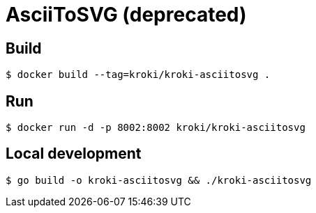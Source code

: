 = AsciiToSVG (deprecated)

== Build

 $ docker build --tag=kroki/kroki-asciitosvg .

== Run

 $ docker run -d -p 8002:8002 kroki/kroki-asciitosvg

== Local development

 $ go build -o kroki-asciitosvg && ./kroki-asciitosvg
